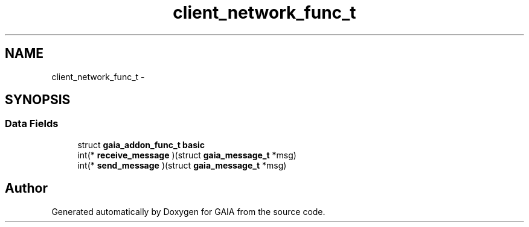 .TH "client_network_func_t" 3 "Tue Jul 14 2015" "Version 1.0.0" "GAIA" \" -*- nroff -*-
.ad l
.nh
.SH NAME
client_network_func_t \- 
.SH SYNOPSIS
.br
.PP
.SS "Data Fields"

.in +1c
.ti -1c
.RI "struct \fBgaia_addon_func_t\fP \fBbasic\fP"
.br
.ti -1c
.RI "int(* \fBreceive_message\fP )(struct \fBgaia_message_t\fP *msg)"
.br
.ti -1c
.RI "int(* \fBsend_message\fP )(struct \fBgaia_message_t\fP *msg)"
.br
.in -1c

.SH "Author"
.PP 
Generated automatically by Doxygen for GAIA from the source code\&.
